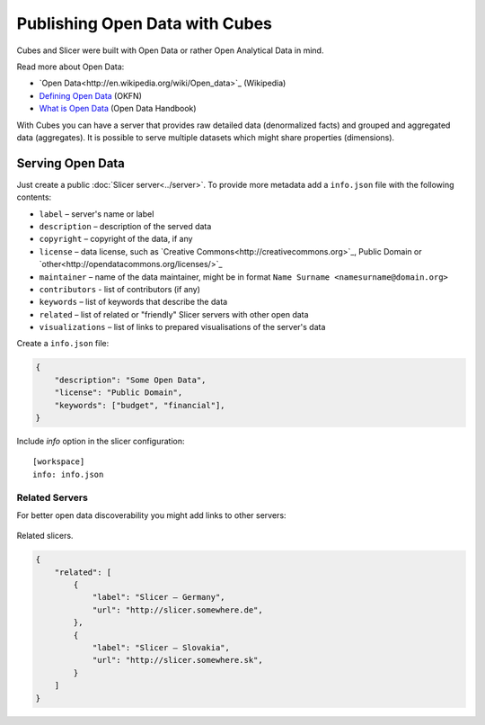 ###############################
Publishing Open Data with Cubes
###############################

Cubes and Slicer were built with Open Data or rather Open Analytical Data in
mind.

Read more about Open Data:

* `Open Data<http://en.wikipedia.org/wiki/Open_data>`_ (Wikipedia)
* `Defining Open Data <http://blog.okfn.org/2013/10/03/defining-open-data/>`_
  (OKFN)
* `What is Open Data <http://opendatahandbook.org/en/what-is-open-data/>`_
  (Open Data Handbook)

With Cubes you can have a server that provides raw detailed data (denormalized
facts) and grouped and aggregated data (aggregates). It is possible to serve
multiple datasets which might share properties (dimensions).

Serving Open Data
=================

Just create a public :doc:`Slicer server<../server>`. To provide more metadata
add a ``info.json`` file with the following contents:

* ``label`` – server's name or label
* ``description`` – description of the served data
* ``copyright`` – copyright of the data, if any
* ``license`` – data license, such as `Creative
  Commons<http://creativecommons.org>`_, Public Domain or
  `other<http://opendatacommons.org/licenses/>`_
* ``maintainer`` – name of the data maintainer, might be in format ``Name
  Surname <namesurname@domain.org>``
* ``contributors`` - list of contributors (if any)
* ``keywords`` – list of keywords that describe the data
* ``related`` – list of related or "friendly" Slicer servers with other open
  data
* ``visualizations`` – list of links to prepared visualisations of the
  server's data

Create a ``info.json`` file:

.. code-block:: json

    {
        "description": "Some Open Data",
        "license": "Public Domain",
        "keywords": ["budget", "financial"],
    }

Include `info` option in the slicer configuration::

    [workspace]
    info: info.json

Related Servers
---------------

For better open data discoverability you might add links to other servers:

.. figure:: images/cubes-open_data_related_servers.png
    :align: center
    :width: 500px

    Related slicers.

.. code-block:: json


    {
        "related": [
            {
                "label": "Slicer – Germany",
                "url": "http://slicer.somewhere.de",
            },
            {
                "label": "Slicer – Slovakia",
                "url": "http://slicer.somewhere.sk",
            }
        ]
    }

